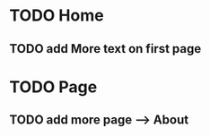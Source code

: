 # Project Herotek Log

* TODO Home
** TODO add More text on first page

* TODO Page
** TODO add more page --> About